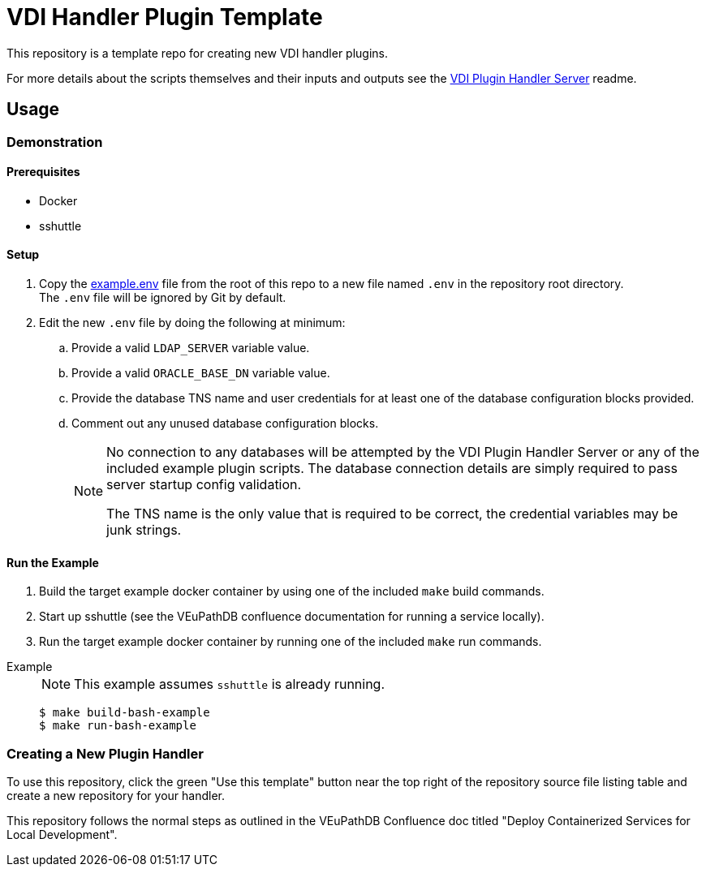 = VDI Handler Plugin Template
:icons: font

ifdef::env-github[]
:tip-caption: :bulb:
:note-caption: :information_source:
:important-caption: :heavy_exclamation_mark:
:caution-caption: :fire:
:warning-caption: :warning:
endif::[]

This repository is a template repo for creating new VDI handler plugins.

For more details about the scripts themselves and their inputs and outputs see
the https://github.com/VEuPathDB/vdi-plugin-handler-server[VDI Plugin Handler Server]
readme.

== Usage

=== Demonstration

==== Prerequisites

* Docker
* sshuttle

==== Setup

. Copy the link:example.env[] file from the root of this repo to a new file
  named `.env` in the repository root directory. +
  The `.env` file will be ignored by Git by default.
. Edit the new `.env` file by doing the following at minimum:
.. Provide a valid `LDAP_SERVER` variable value.
.. Provide a valid `ORACLE_BASE_DN` variable value.
.. Provide the database TNS name and user credentials for at least one of the
   database configuration blocks provided.
.. Comment out any unused database configuration blocks.
+
[NOTE]
--
No connection to any databases will be attempted by the VDI Plugin Handler
Server or any of the included example plugin scripts.  The database connection
details are simply required to pass server startup config validation.

The TNS name is the only value that is required to be correct, the credential
variables may be junk strings.
--

==== Run the Example

--
. Build the target example docker container by using one of the included `make`
build commands.
. Start up sshuttle (see the VEuPathDB confluence documentation for running a
service locally).
. Run the target example docker container by running one of the included `make`
run commands.
--

Example::
+
NOTE: This example assumes `sshuttle` is already running.
+
[source, shell-session]
----
$ make build-bash-example
$ make run-bash-example
----

=== Creating a New Plugin Handler

To use this repository, click the green "Use this template" button near the top
right of the repository source file listing table and create a new repository
for your handler.

This repository follows the normal steps as outlined in the VEuPathDB Confluence
doc titled "Deploy Containerized Services for Local Development".
